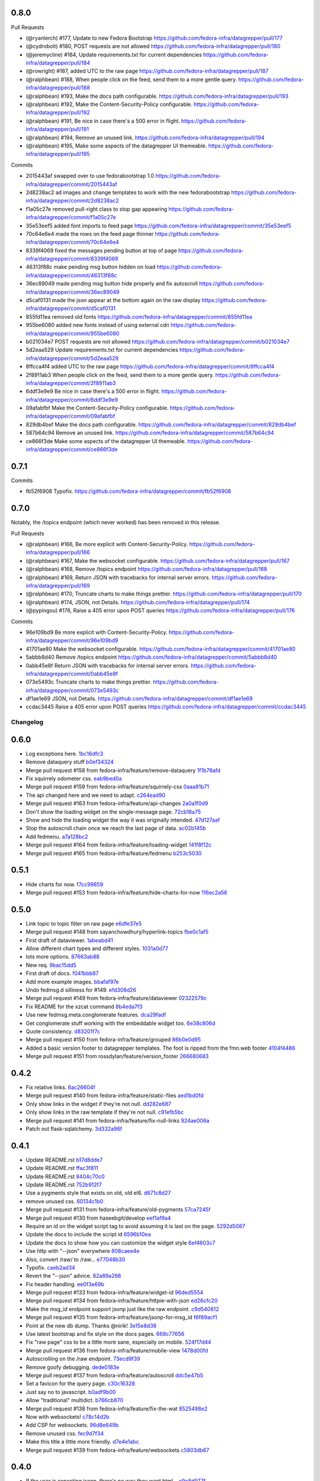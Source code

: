 
0.8.0
-----

Pull Requests

- (@ryanlerch)      #177, Update to new Fedora Bootstrap
  https://github.com/fedora-infra/datagrepper/pull/177
- (@cydrobolt)      #180, POST requests are not allowed
  https://github.com/fedora-infra/datagrepper/pull/180
- (@jeremycline)    #184, Update requirements.txt for current dependencies
  https://github.com/fedora-infra/datagrepper/pull/184
- (@rowright)       #187, added UTC to the raw page
  https://github.com/fedora-infra/datagrepper/pull/187
- (@ralphbean)      #188, When people click on the feed, send them to a more gentle query.
  https://github.com/fedora-infra/datagrepper/pull/188
- (@ralphbean)      #193, Make the docs path configurable.
  https://github.com/fedora-infra/datagrepper/pull/193
- (@ralphbean)      #192, Make the Content-Security-Policy configurable.
  https://github.com/fedora-infra/datagrepper/pull/192
- (@ralphbean)      #191, Be nice in case there's a 500 error in flight.
  https://github.com/fedora-infra/datagrepper/pull/191
- (@ralphbean)      #194, Remove an unused link.
  https://github.com/fedora-infra/datagrepper/pull/194
- (@ralphbean)      #195, Make some aspects of the datagrepper UI themeable.
  https://github.com/fedora-infra/datagrepper/pull/195

Commits

- 2015443af swapped over to use fedorabootstrap 1.0
  https://github.com/fedora-infra/datagrepper/commit/2015443af
- 2d8238ac2 ad images and change templates to work with the new fedorabootstrap
  https://github.com/fedora-infra/datagrepper/commit/2d8238ac2
- f1a05c27e removed pull-right class to stop gap appearing
  https://github.com/fedora-infra/datagrepper/commit/f1a05c27e
- 35e53eef5 added font imports to feed page
  https://github.com/fedora-infra/datagrepper/commit/35e53eef5
- 70c64e6e4 made the rows on the feed page thinner
  https://github.com/fedora-infra/datagrepper/commit/70c64e6e4
- 8339f4069 fixed the messages pending button at top of page
  https://github.com/fedora-infra/datagrepper/commit/8339f4069
- 46313f88c make pending msg button hidden on load
  https://github.com/fedora-infra/datagrepper/commit/46313f88c
- 36ec89049 made pending msg button hide properly and fix autoscroll
  https://github.com/fedora-infra/datagrepper/commit/36ec89049
- d5caf0131 made the json appear at the bottom again on the raw display
  https://github.com/fedora-infra/datagrepper/commit/d5caf0131
- 855fd11ea removed old fonts
  https://github.com/fedora-infra/datagrepper/commit/855fd11ea
- 955be6080 added new fonts instead of using external cdn
  https://github.com/fedora-infra/datagrepper/commit/955be6080
- b021034e7 POST requests are not allowed
  https://github.com/fedora-infra/datagrepper/commit/b021034e7
- 5d2eaa529 Update requirements.txt for current dependencies
  https://github.com/fedora-infra/datagrepper/commit/5d2eaa529
- 8ffcca4f4 added UTC to the raw page
  https://github.com/fedora-infra/datagrepper/commit/8ffcca4f4
- 2f8911ab3 When people click on the feed, send them to a more gentle query.
  https://github.com/fedora-infra/datagrepper/commit/2f8911ab3
- 6ddf3e9e9 Be nice in case there's a 500 error in flight.
  https://github.com/fedora-infra/datagrepper/commit/6ddf3e9e9
- 09afabfbf Make the Content-Security-Policy configurable.
  https://github.com/fedora-infra/datagrepper/commit/09afabfbf
- 829db4bef Make the docs path configurable.
  https://github.com/fedora-infra/datagrepper/commit/829db4bef
- 587b64c94 Remove an unused link.
  https://github.com/fedora-infra/datagrepper/commit/587b64c94
- ce866f3de Make some aspects of the datagrepper UI themeable.
  https://github.com/fedora-infra/datagrepper/commit/ce866f3de

0.7.1
-----

Commits

- fb52f6908 Typofix.
  https://github.com/fedora-infra/datagrepper/commit/fb52f6908

0.7.0
-----

Notably, the /topics endpoint (which never worked) has been removed in
this release.


Pull Requests

- (@ralphbean)      #166, Be more explicit with Content-Security-Policy.
  https://github.com/fedora-infra/datagrepper/pull/166
- (@ralphbean)      #167, Make the websocket configurable.
  https://github.com/fedora-infra/datagrepper/pull/167
- (@ralphbean)      #168, Remove /topics endpoint
  https://github.com/fedora-infra/datagrepper/pull/168
- (@ralphbean)      #169, Return JSON with tracebacks for internal server errors.
  https://github.com/fedora-infra/datagrepper/pull/169
- (@ralphbean)      #170, Truncate charts to make things prettier.
  https://github.com/fedora-infra/datagrepper/pull/170
- (@ralphbean)      #174, JSON, not Details.
  https://github.com/fedora-infra/datagrepper/pull/174
- (@pypingou)       #176, Raise a 405 error upon POST queries
  https://github.com/fedora-infra/datagrepper/pull/176

Commits

- 96e109bd9 Be more explicit with Content-Security-Policy.
  https://github.com/fedora-infra/datagrepper/commit/96e109bd9
- 41701ae80 Make the websocket configurable.
  https://github.com/fedora-infra/datagrepper/commit/41701ae80
- 5abbb8d40 Remove /topics endpoint
  https://github.com/fedora-infra/datagrepper/commit/5abbb8d40
- 0abb45e8f Return JSON with tracebacks for internal server errors.
  https://github.com/fedora-infra/datagrepper/commit/0abb45e8f
- 073e5493c Truncate charts to make things prettier.
  https://github.com/fedora-infra/datagrepper/commit/073e5493c
- df1ae1e69 JSON, not Details.
  https://github.com/fedora-infra/datagrepper/commit/df1ae1e69
- ccdac3445 Raise a 405 error upon POST queries
  https://github.com/fedora-infra/datagrepper/commit/ccdac3445
Changelog
=========

0.6.0
-----

- Log exceptions here. `1bc16dfc3 <https://github.com/fedora-infra/datagrepper/commit/1bc16dfc34b074f42778df2bdb481e2e3e84a351>`_
- Remove dataquery stuff `b0ef34324 <https://github.com/fedora-infra/datagrepper/commit/b0ef34324bf643c755b7c5ac3630b8d0ffc7f0b8>`_
- Merge pull request #158 from fedora-infra/feature/remove-dataquery `1f1b78afd <https://github.com/fedora-infra/datagrepper/commit/1f1b78afd311fbe9f97bde1f1a0912288337c760>`_
- Fix squirrely odometer css. `eab9bed0a <https://github.com/fedora-infra/datagrepper/commit/eab9bed0ac16ab1ec4f111506f75b9c42e67f3d2>`_
- Merge pull request #159 from fedora-infra/feature/squirrely-css `0aaa91b71 <https://github.com/fedora-infra/datagrepper/commit/0aaa91b71117bcac94a134b757bc454c4124329d>`_
- The api changed here and we need to adapt. `c264ead90 <https://github.com/fedora-infra/datagrepper/commit/c264ead902f9a8f4c11bf880ac83a8e3ce068bfc>`_
- Merge pull request #163 from fedora-infra/feature/api-changes `2a0a1f0d9 <https://github.com/fedora-infra/datagrepper/commit/2a0a1f0d92b1025bd832f9b7d38406ba01602a4f>`_
- Don't show the loading widget on the single-message page. `72cb18a75 <https://github.com/fedora-infra/datagrepper/commit/72cb18a753cbe66781f9bfd04d2b868a63bd2535>`_
- Show and hide the loading widget the way it was originally intended. `47d127aaf <https://github.com/fedora-infra/datagrepper/commit/47d127aaf3dfbeccc0b77a61967d74ff9d5594ee>`_
- Stop the autoscroll chain once we reach the last page of data. `ac02b145b <https://github.com/fedora-infra/datagrepper/commit/ac02b145b83e59d2d32743ad4351aa77fd1d632f>`_
- Add fedmenu. `a7a128bc2 <https://github.com/fedora-infra/datagrepper/commit/a7a128bc252e7e3437de83b1ffc2551f50ee82a8>`_
- Merge pull request #164 from fedora-infra/feature/loading-widget `141f8f12c <https://github.com/fedora-infra/datagrepper/commit/141f8f12c0623814b787d6ae6e66322d7d896f27>`_
- Merge pull request #165 from fedora-infra/feature/fedmenu `b253c5030 <https://github.com/fedora-infra/datagrepper/commit/b253c503000bb7a0f81776f596d62a50d980ea94>`_

0.5.1
-----

- Hide charts for now. `f7cc99859 <https://github.com/fedora-infra/datagrepper/commit/f7cc99859e7e4b313021e70eeabf810a73a25b5e>`_
- Merge pull request #153 from fedora-infra/feature/hide-charts-for-now `116ec2a56 <https://github.com/fedora-infra/datagrepper/commit/116ec2a56ad0fe86ee2660ea8e7bebfe1581fca4>`_

0.5.0
-----

- Link topic to topic filter on raw page `e6dfe37e5 <https://github.com/fedora-infra/datagrepper/commit/e6dfe37e5e5feb894b9a9c7a90e04b32a7678eba>`_
- Merge pull request #148 from sayanchowdhury/hyperlink-topics `fbe0c1af5 <https://github.com/fedora-infra/datagrepper/commit/fbe0c1af518513e2f689f9325ff05b420a124c65>`_
- First draft of dataviewer. `1abeabd41 <https://github.com/fedora-infra/datagrepper/commit/1abeabd4139523efdbff98a0883dc2b7a4a7d8f6>`_
- Allow different chart types and different styles. `1031a0d77 <https://github.com/fedora-infra/datagrepper/commit/1031a0d7783d5c007b388a849533f314e554f0e6>`_
- lots more options. `87663ab88 <https://github.com/fedora-infra/datagrepper/commit/87663ab88f3f6996034ea4461b7d6b83991e3dcc>`_
- New req. `9bac15dd5 <https://github.com/fedora-infra/datagrepper/commit/9bac15dd59e736dcb557002bf32ae70ae046df53>`_
- First draft of docs. `f041bbb87 <https://github.com/fedora-infra/datagrepper/commit/f041bbb874b3cac3516da87e5997134ceb2d86fd>`_
- Add more example images. `bbafaf97e <https://github.com/fedora-infra/datagrepper/commit/bbafaf97eeb7ead212dc66ac239cac4710038477>`_
- Undo fedmsg.d silliness for #149. `efd308d26 <https://github.com/fedora-infra/datagrepper/commit/efd308d26d02bcc0e7332a540843e17c4d3915be>`_
- Merge pull request #149 from fedora-infra/feature/dataviewer `02322579c <https://github.com/fedora-infra/datagrepper/commit/02322579c5486419fcbc44d4a8ffad5291f32ddf>`_
- Fix README for the xzcat command `8b4eda7f3 <https://github.com/fedora-infra/datagrepper/commit/8b4eda7f3911e06beeedc93d8d429329c19fe3e9>`_
- Use new fedmsg.meta.conglomerate features. `dca29fadf <https://github.com/fedora-infra/datagrepper/commit/dca29fadf92bab9ec821c21cda3d2ed04b94029b>`_
- Get conglomerate stuff working with the embeddable widget too. `6e38c806d <https://github.com/fedora-infra/datagrepper/commit/6e38c806dc89da51eb7f866ea1eba1988776009a>`_
- Quote consistency. `d83201f7c <https://github.com/fedora-infra/datagrepper/commit/d83201f7cbda6ee94cacac6c5be59a085aa4904c>`_
- Merge pull request #150 from fedora-infra/feature/grouped `86b0e0d95 <https://github.com/fedora-infra/datagrepper/commit/86b0e0d95dc9ed46192dd625d18b105abb0aca9b>`_
- Added a basic version footer to datagrepper templates. The foot is ripped from the fmn.web footer `4104f4486 <https://github.com/fedora-infra/datagrepper/commit/4104f44862b0a81303e2c7abcefc65ed5f4d22e8>`_
- Merge pull request #151 from rossdylan/feature/version_footer `266680683 <https://github.com/fedora-infra/datagrepper/commit/2666806834a2b15765b46170aebc36738de67dad>`_

0.4.2
-----

- Fix relative links. `6ac26604f <https://github.com/fedora-infra/datagrepper/commit/6ac26604fdf7ca1cf28d112f8016e1e96c87b5d8>`_
- Merge pull request #140 from fedora-infra/feature/static-files `aed1bd0fd <https://github.com/fedora-infra/datagrepper/commit/aed1bd0fde1e42c1403b8443fd8b0990340fa18b>`_
- Only show links in the widget if they're not null. `dd282e687 <https://github.com/fedora-infra/datagrepper/commit/dd282e6871fdefb71a01c30f8ccb131e9e1c0c3c>`_
- Only show links in the raw template if they're not null. `c91efb5bc <https://github.com/fedora-infra/datagrepper/commit/c91efb5bc778659a845c46d5abc6049df3340d14>`_
- Merge pull request #141 from fedora-infra/feature/fix-null-links `924ae006a <https://github.com/fedora-infra/datagrepper/commit/924ae006ade6d8965e2f23ceecb9dd1b31743825>`_
- Patch out flask-sqlalchemy. `3d332a96f <https://github.com/fedora-infra/datagrepper/commit/3d332a96f30675233f48b504a67c73a48e1f7cd2>`_

0.4.1
-----

- Update README.rst `b17d8dde7 <https://github.com/fedora-infra/datagrepper/commit/b17d8dde75bbacec6cea275cd1c0a11970e2d778>`_
- Update README.rst `ffac3f811 <https://github.com/fedora-infra/datagrepper/commit/ffac3f81182847d45938638469bac94ac15db571>`_
- Update README.rst `8404c70c0 <https://github.com/fedora-infra/datagrepper/commit/8404c70c038c82a0e6377dc20cbbf636d1e2f400>`_
- Update README.rst `752b912f7 <https://github.com/fedora-infra/datagrepper/commit/752b912f70475fa27b9615e4d7f56877abe6418c>`_
- Use a pygments style that exists on old, old el6. `d671c8d27 <https://github.com/fedora-infra/datagrepper/commit/d671c8d274e7ff1c4c882ce92b9b7e001e387312>`_
- remove unused css. `60134c1b0 <https://github.com/fedora-infra/datagrepper/commit/60134c1b0f09bdd52fe8d9f34dbd7645400309fe>`_
- Merge pull request #131 from fedora-infra/feature/old-pygments `57ca7245f <https://github.com/fedora-infra/datagrepper/commit/57ca7245f20a7db331715d36583686e75102ad2e>`_
- Merge pull request #130 from haseebgit/develop `eef1af9a4 <https://github.com/fedora-infra/datagrepper/commit/eef1af9a40fdd446b8d07f276eb0109ae63f8121>`_
- Require an id on the widget script tag to avoid assuming it is last on the page. `5292d5087 <https://github.com/fedora-infra/datagrepper/commit/5292d50871ff36c4ec0788c7d79eafb6649aa699>`_
- Update the docs to include the script id `6596b10ea <https://github.com/fedora-infra/datagrepper/commit/6596b10ea0182e5cdae18ae6262380debaabc239>`_
- Update the docs to show how you can customize the widget style `6ef4603c7 <https://github.com/fedora-infra/datagrepper/commit/6ef4603c7419a35e634994d6e0e82043f100c957>`_
- Use http with "--json" everywhere `808caee4e <https://github.com/fedora-infra/datagrepper/commit/808caee4e1028336813b5ab2580652dd97a6e7b5>`_
- Also, convert /raw/ to /raw... `e77048b30 <https://github.com/fedora-infra/datagrepper/commit/e77048b302c6f08f884872b40b7d6fb72f674755>`_
- Typofix. `caeb2ad34 <https://github.com/fedora-infra/datagrepper/commit/caeb2ad3484212a6a3a32ede567ebdbc7a732821>`_
- Revert the "--json" advice. `82a89a266 <https://github.com/fedora-infra/datagrepper/commit/82a89a266b73b3c847dbb4c9925b2be13787a34f>`_
- Fix header handling. `ee0f3e69b <https://github.com/fedora-infra/datagrepper/commit/ee0f3e69b714ab87e4a3854e94deba938bb5a811>`_
- Merge pull request #133 from fedora-infra/feature/widget-id `96ded5554 <https://github.com/fedora-infra/datagrepper/commit/96ded5554ca9b11d43ae1462091f5c68d364a0d3>`_
- Merge pull request #134 from fedora-infra/feature/httpie-with-json `ed26cfc20 <https://github.com/fedora-infra/datagrepper/commit/ed26cfc201fcf749666694cae660be91baae032d>`_
- Make the msg_id endpoint support jsonp just like the raw endpoint. `c9d540812 <https://github.com/fedora-infra/datagrepper/commit/c9d5408120128b9a64368c6fe4f995ef53623afb>`_
- Merge pull request #135 from fedora-infra/feature/jsonp-for-msg_id `f6f89acf1 <https://github.com/fedora-infra/datagrepper/commit/f6f89acf1329a002218f7d28eb5621873bd9fd30>`_
- Point at the new db dump.  Thanks @nirik! `3e15e8d38 <https://github.com/fedora-infra/datagrepper/commit/3e15e8d38b60e31ec9cb5ec2c1989ec45cca90c8>`_
- Use latest bootstrap and fix style on the docs pages. `668c77656 <https://github.com/fedora-infra/datagrepper/commit/668c7765607a81b7a32609da7d52fe6bced7ca67>`_
- Fix "raw page" css to be a little more sane, especially on mobile. `524f17d44 <https://github.com/fedora-infra/datagrepper/commit/524f17d44e8633820cf89e4f35ea926db6890c29>`_
- Merge pull request #136 from fedora-infra/feature/mobile-view `1478d00fd <https://github.com/fedora-infra/datagrepper/commit/1478d00fdc4709c2567a44a498dde2d8266a7802>`_
- Autoscrolling on the /raw endpoint. `73ecd9f39 <https://github.com/fedora-infra/datagrepper/commit/73ecd9f393e713464966427fbb69123c11ad7d03>`_
- Remove goofy debugging. `dede0183e <https://github.com/fedora-infra/datagrepper/commit/dede0183e4e6082eea28f6618afb9111760daa19>`_
- Merge pull request #137 from fedora-infra/feature/autoscroll `ddc5e47b5 <https://github.com/fedora-infra/datagrepper/commit/ddc5e47b56fe5186e2393585dc1f1f814bee2f2c>`_
- Set a favicon for the query page. `c30c16328 <https://github.com/fedora-infra/datagrepper/commit/c30c16328657fac19528eb7695c7a1fca9e8e192>`_
- Just say no to javascript. `b0adf9b00 <https://github.com/fedora-infra/datagrepper/commit/b0adf9b007790ba12cf524ec782dec18b4b7316e>`_
- Allow "traditional" multidict. `b766cb870 <https://github.com/fedora-infra/datagrepper/commit/b766cb8703585c09d2dd0214447dc64cf3140960>`_
- Merge pull request #138 from fedora-infra/feature/fix-the-wat `8525498e2 <https://github.com/fedora-infra/datagrepper/commit/8525498e26b9e39c98a1f866ae4b94e6964d6dd0>`_
- Now with websockets! `c78c14d2b <https://github.com/fedora-infra/datagrepper/commit/c78c14d2b4de45eecc1b437cc476962b8cf1f1a4>`_
- Add CSP for websockets. `96d8e649b <https://github.com/fedora-infra/datagrepper/commit/96d8e649bf5a47535fa2bb13c00d34bf2e070df3>`_
- Remove unused css. `fec9d7f34 <https://github.com/fedora-infra/datagrepper/commit/fec9d7f34c8d1a5c5b6b0e65c0dd3a813832c1d0>`_
- Make this title a little more friendly. `d7e4e1abc <https://github.com/fedora-infra/datagrepper/commit/d7e4e1abc6f98212b27411b005386c133b26b73e>`_
- Merge pull request #139 from fedora-infra/feature/websockets `c5803db67 <https://github.com/fedora-infra/datagrepper/commit/c5803db677761b8275fc2620b75efcd061375d79>`_

0.4.0
-----

- If the user is expecting jsonp, there's no way they want html... `c9e8d977f <https://github.com/fedora-infra/datagrepper/commit/c9e8d977fc3c166ccb68a9b4ed9bfa5c5deb49e4>`_
- Fix widget css resources paths. `3129baed8 <https://github.com/fedora-infra/datagrepper/commit/3129baed8c49d0d8e2d0196b75145018b4faec0c>`_
- Move APP_PATH config to the default_config module. `676bdef7a <https://github.com/fedora-infra/datagrepper/commit/676bdef7a43d0362ace984dc32e40bbcea446554>`_
- Merge pull request #122 from fedora-infra/feature/fix-jsonp `609b3caf8 <https://github.com/fedora-infra/datagrepper/commit/609b3caf8e55ca279e17731cb5d99a824b095b35>`_
- Merge pull request #123 from fedora-infra/feature/fix-widget-css `b0fa7940e <https://github.com/fedora-infra/datagrepper/commit/b0fa7940eb7bb7e2c3d1020939589ffe8c7720e8>`_
- Make message count always be an int `03337713b <https://github.com/fedora-infra/datagrepper/commit/03337713b5047ebd34732493ae21d277a1df04ee>`_
- Optimize count_all_messages() `aa1363950 <https://github.com/fedora-infra/datagrepper/commit/aa1363950efcaa291a213aff55b0be7cc4ce0fc1>`_
- Merge pull request #124 from fedora-infra/int-messagecount `c5ea239e7 <https://github.com/fedora-infra/datagrepper/commit/c5ea239e7fcad58d724040c6354afd0661e2dacb>`_
- Merge pull request #125 from fedora-infra/feature/defer-count-query `4df9a49fb <https://github.com/fedora-infra/datagrepper/commit/4df9a49fb5ede12d2459118b2a6058f559ebac2a>`_
- Work the /id/ endpoint `4b57c84e1 <https://github.com/fedora-infra/datagrepper/commit/4b57c84e111a7012400bf9ebdee888f933328505>`_
- Display the message in size extra-large `38403ef6a <https://github.com/fedora-infra/datagrepper/commit/38403ef6a192e2ffa49992143c4a0ffc31f1c9f3>`_
- When linking to the id page, we have the space so go for the largest size `28e64402a <https://github.com/fedora-infra/datagrepper/commit/28e64402a8f5234017a094cac9df3d6c7872b348>`_
- Update docs for extra-large size. `a04ed00a6 <https://github.com/fedora-infra/datagrepper/commit/a04ed00a654b835658e89f46b8c043f8f8728dc3>`_
- Typofix. `5ae033c2a <https://github.com/fedora-infra/datagrepper/commit/5ae033c2aa4b200ff227585e8216c9fbd2c6a71a>`_
- Colorized the json here. `7c6c5231b <https://github.com/fedora-infra/datagrepper/commit/7c6c5231b6e125480b753fa086d94134fa15c7d0>`_
- Add extra-large to the message_card util. `58d877a45 <https://github.com/fedora-infra/datagrepper/commit/58d877a4530b84603c2fc2e97e105dfb348c84ff>`_
- Make "desc" the default ordering to save on typing. `cb33da116 <https://github.com/fedora-infra/datagrepper/commit/cb33da116566e25fe3632cab2d2d1e150e831372>`_
- Merge pull request #128 from fedora-infra/feature/default-is-desc `92fdb8f4f <https://github.com/fedora-infra/datagrepper/commit/92fdb8f4fcc9241b0f35414ccf14d981f93a8e51>`_
- Merge pull request #127 from fedora-infra/feature/msg_in_card `934be9a09 <https://github.com/fedora-infra/datagrepper/commit/934be9a091c3c6299a4505e31dc36a85c29a6cb2>`_
- PEP8/cosmetic. `834dad9a0 <https://github.com/fedora-infra/datagrepper/commit/834dad9a08c48c3e7626d223c1022de0348ad672>`_
- Merge pull request #129 from fedora-infra/feature/pep8 `f6a93ede0 <https://github.com/fedora-infra/datagrepper/commit/f6a93ede0becb51825751a675321e298a481cd98>`_

0.3.3
-----

- Merge pull request #106 from charulagrl/fedpkg `b16756c2c <https://github.com/fedora-infra/datagrepper/commit/b16756c2cf2f65ff1f388aaa5a98b38eab081bbd>`_
- added div and span tag for images and details link respectively `c84c05d98 <https://github.com/fedora-infra/datagrepper/commit/c84c05d98a1c608c3c380dde28fdb6de54e31a41>`_
- added definitions for various classes `f8d87b0f9 <https://github.com/fedora-infra/datagrepper/commit/f8d87b0f9bd6882652d69baf85f00f43bcc80dd8>`_
- changed the layout of message-card `71a83df95 <https://github.com/fedora-infra/datagrepper/commit/71a83df95c96be9fe4143fea271acce6fc2ce978>`_
- includes raw.css file `5c9ef2eb9 <https://github.com/fedora-infra/datagrepper/commit/5c9ef2eb993e86ef528f5330d4a675045401e0d5>`_
- removed unnecessary curly brackets from heading Datagrepper Messages `ca460a723 <https://github.com/fedora-infra/datagrepper/commit/ca460a7232cb1898654f1ceaedfa4d2116e5328b>`_
- Merge pull request #107 from charulagrl/fedpkg `32c0a8416 <https://github.com/fedora-infra/datagrepper/commit/32c0a84168328c1f4974bf15bf55588aecdfab67>`_
- Convert the msg timestamp into a datetime object to make the date available in the card `304c91f45 <https://github.com/fedora-infra/datagrepper/commit/304c91f45c580b7378301c43f17c26389ccc6008>`_
- Small HTML fixes, add the date to the card and fix link to the individual message by its id `09c87af56 <https://github.com/fedora-infra/datagrepper/commit/09c87af56c6b266ad3ab88e3d7e3acde4d56d279>`_
- Make sure the dates are converted in UTC `dd472ff33 <https://github.com/fedora-infra/datagrepper/commit/dd472ff3313972229404c7172a63b64396479fa0>`_
- Use arrow to parse the date from the raw_message `007981f89 <https://github.com/fedora-infra/datagrepper/commit/007981f897a139ca57ff4c3f82320a0af5a466d2>`_
- Display the date in full if size == 'large' otherwise just the relative date provided by arrow `ff049fcbc <https://github.com/fedora-infra/datagrepper/commit/ff049fcbca149fd5f2dda265f4367b277fd9dba7>`_
- Merge pull request #105 from fedora-infra/add_dates `384ff89ac <https://github.com/fedora-infra/datagrepper/commit/384ff89ac0bf15ae1dfe5e041012e0eaaf642271>`_
- changed the css for datetime `1c5b5ed76 <https://github.com/fedora-infra/datagrepper/commit/1c5b5ed76e2806a15e310c34b33fd74ee8af2a0b>`_
- changed the position of datetime element `3fb180616 <https://github.com/fedora-infra/datagrepper/commit/3fb1806166e37db28f9621bbd184e0d250118a71>`_
- Merge pull request #108 from charulagrl/develop `68142cf5f <https://github.com/fedora-infra/datagrepper/commit/68142cf5f7af431d23024ecbc6cc4a1be2f2c925>`_
- Optimize frontpage for #101. `54b077e1f <https://github.com/fedora-infra/datagrepper/commit/54b077e1fe2788d1ec76df46fc032004c5cf8546>`_
- Add jquery to avoid 1s delay before initializing odometer. `2b71d071d <https://github.com/fedora-infra/datagrepper/commit/2b71d071d097af368eb01f03c25911889d0145b7>`_
- Actually, we can just set the value on the server. `ecde1ff21 <https://github.com/fedora-infra/datagrepper/commit/ecde1ff214adf2ef1163415e7b60fd5673e23b4c>`_
- No more "Arimo" google font.  Fixes #103 `7dc66bea7 <https://github.com/fedora-infra/datagrepper/commit/7dc66bea7967da4d74ceed9f792e0a01e19951e9>`_
- Merge pull request #110 from fedora-infra/feature/count-from-zero `fe0a0a7a0 <https://github.com/fedora-infra/datagrepper/commit/fe0a0a7a0044de6ab56588bee124de7bb08135d7>`_
- Break that optimization conditional out into a utility function. `4b9a4ab5a <https://github.com/fedora-infra/datagrepper/commit/4b9a4ab5a378e1c768db5a039e121d4efa83bf29>`_
- Merge pull request #109 from fedora-infra/feature/optimize-frontpage `056dae5eb <https://github.com/fedora-infra/datagrepper/commit/056dae5eb85f188a43e4e2981e876d453ac8e0e5>`_
- Merge pull request #111 from fedora-infra/feature/font-fixing `e78a71ebb <https://github.com/fedora-infra/datagrepper/commit/e78a71ebb776b878bf6fc887deab1a20949cd9cc>`_
- Update docs to point at the latest snapshot. `67d3ac220 <https://github.com/fedora-infra/datagrepper/commit/67d3ac220151d247556f50927dffb6458f6273d1>`_
- Merge pull request #112 from fedora-infra/feature/latest-snapshot `25afc011b <https://github.com/fedora-infra/datagrepper/commit/25afc011b18b316a57848ce17b90747843e619c3>`_
- Update README.rst `a6ff96a36 <https://github.com/fedora-infra/datagrepper/commit/a6ff96a36019c8faf030b6c608955ac80a8a2347>`_
- removed the instruction added before `2b2d5eb42 <https://github.com/fedora-infra/datagrepper/commit/2b2d5eb42c301c0617acdbe914e1255bda0fb42b>`_
- added fedmsg_meta_fedora_infrastructure `19a07ff17 <https://github.com/fedora-infra/datagrepper/commit/19a07ff17e10aea518e367dd337ba7b39137ec73>`_
- Update the documentation `d8c9715e2 <https://github.com/fedora-infra/datagrepper/commit/d8c9715e20c345927ae5e80ae0f475f132101bfa>`_
- Merge pull request #113 from charulagrl/patch-1 `98ce4bb1e <https://github.com/fedora-infra/datagrepper/commit/98ce4bb1ec8cfd47201eb0d1bc8c954c564b58f4>`_
- Merge remote-tracking branch 'upstream/master' into fedpkg `5731277e4 <https://github.com/fedora-infra/datagrepper/commit/5731277e4619660f07c44aca89099c7c5c50d2dd>`_
- changed the width of image `a7be2e399 <https://github.com/fedora-infra/datagrepper/commit/a7be2e3991819059dfd3bf0116471325d6c94ea4>`_
- Update reference.rst `2c6b11544 <https://github.com/fedora-infra/datagrepper/commit/2c6b115449f49d6b90624ed075cffd721f6d82e0>`_
- Update reference.rst `3fcdf22de <https://github.com/fedora-infra/datagrepper/commit/3fcdf22dedac4e85f26ea50c7972f61f0575010e>`_
- Merge pull request #115 from charulagrl/fedpkg `a6ba30815 <https://github.com/fedora-infra/datagrepper/commit/a6ba30815a219ce46e04643622b3c61cfaa8512f>`_
- Update reference.rst `0769068ec <https://github.com/fedora-infra/datagrepper/commit/0769068ecceff16185a2d096dd9cf179114e6112>`_
- Update reference.rst `b0f4706ec <https://github.com/fedora-infra/datagrepper/commit/b0f4706ec17e9290461225d07abfbc3365a24c8b>`_
- Merge pull request #116 from charulagrl/patch-2 `520bf0e93 <https://github.com/fedora-infra/datagrepper/commit/520bf0e9345b96a057b51bd9ba479615cc789d6b>`_
- Check for existance of secondary_icon. `62ec18b67 <https://github.com/fedora-infra/datagrepper/commit/62ec18b67a8d1ee0a116490a3003a91a319ded52>`_
- 0.3.1 `230b4d50a <https://github.com/fedora-infra/datagrepper/commit/230b4d50af2b83625b9cbd828b8255b00c11d4a2>`_
- Also check to make sure the icon is not None. `d991f2a0b <https://github.com/fedora-infra/datagrepper/commit/d991f2a0be5e54a7c3c6a6ae7440b4280d47fae2>`_
- 0.3.2 `a1ad7e228 <https://github.com/fedora-infra/datagrepper/commit/a1ad7e228ec022bb6145890328349f2eb710f38b>`_
- First start of a functional widget. `1fb98a97e <https://github.com/fedora-infra/datagrepper/commit/1fb98a97efe9cfb384e1abe72275cbb131b206fe>`_
- Fixes to query. `519a9cd8e <https://github.com/fedora-infra/datagrepper/commit/519a9cd8e6882dc6ea48e040eb00768c7665eaa6>`_
- Allow users to pass arguments to the js widget query. `58acb1b54 <https://github.com/fedora-infra/datagrepper/commit/58acb1b5462246911f192c317a20b66059ee96c7>`_
- Removed old unused stuff. `5de9b4b7e <https://github.com/fedora-infra/datagrepper/commit/5de9b4b7e3e1249e68a51d9486ca0f699a9f0e53>`_
- Optionally add in css for the embedded widget. `2d4aee9e5 <https://github.com/fedora-infra/datagrepper/commit/2d4aee9e51ea204a6c3bd8548de83fd0a00228ba>`_
- Add a docs page for the embeddable widget. `2e3e08f4a <https://github.com/fedora-infra/datagrepper/commit/2e3e08f4a872ac8ab0610a80455bd3ce86c49df7>`_
- Reformat meta example list and add the new 'date' field. `8aac1e695 <https://github.com/fedora-infra/datagrepper/commit/8aac1e695c914d71e21c23024e1fce546f4feefa>`_
- Merge pull request #117 from fedora-infra/feature/embeddable-js-widget `a7c99c36c <https://github.com/fedora-infra/datagrepper/commit/a7c99c36c3f04fa1f42241204e058e60734a311d>`_
- Add negative filters. `8a153c169 <https://github.com/fedora-infra/datagrepper/commit/8a153c1698e598161a41d02951ce0eb3717d00fc>`_
- Update docs with new negative filters. `2814c1990 <https://github.com/fedora-infra/datagrepper/commit/2814c19907105c52617a84be3d0bea4d2061339e>`_
- Merge pull request #120 from fedora-infra/feature/negative-filters `6826f440e <https://github.com/fedora-infra/datagrepper/commit/6826f440e713c813f6cc206e29fb2aeadeef2d0b>`_
- Add possibility to query the database with a keyword and retrieve all messages having it `601642197 <https://github.com/fedora-infra/datagrepper/commit/6016421972817377221f30b8dd5e3b6641a449ba>`_
- Merge pull request #121 from fedora-infra/feature/contains `9e2d2ea40 <https://github.com/fedora-infra/datagrepper/commit/9e2d2ea4080c62e98476aa6bfc2bc7076d3948ef>`_

0.3.0
-----

- Merge branch 'master' into develop `2af554420 <https://github.com/fedora-infra/datagrepper/commit/2af5544202ee564634cc1e5345b5c76cfccb3393>`_
- Changes made in 'raw' url i.e. it returns the actual content except if content-type is html `1eb9cef53 <https://github.com/fedora-infra/datagrepper/commit/1eb9cef53baaaf5a60f932f711bfc1420a0d9966>`_
- removed a extra whitespace `d2167fd95 <https://github.com/fedora-infra/datagrepper/commit/d2167fd95e8563d76c6c3aa5b7f64d860cfd839c>`_
- used request_wants_html to get content according to mimetypes `3f05b41c5 <https://github.com/fedora-infra/datagrepper/commit/3f05b41c5ab533fb111f9e494c44a3c5f65085b8>`_
- changed request_wants_json to request_wants_html `b233e8c99 <https://github.com/fedora-infra/datagrepper/commit/b233e8c996ba4792ae31acec26c8c750363df035>`_
- Merge pull request #80 from charulagrl/develop `763f4db40 <https://github.com/fedora-infra/datagrepper/commit/763f4db4009774f88e764622f9fc8c8a8a751150>`_
- return html content if accept header is 'text/html' `30ebb44d6 <https://github.com/fedora-infra/datagrepper/commit/30ebb44d63938f107e6508a3a456c6df23968ef4>`_
- html file to render raw messages in a beautiful way `d2d105251 <https://github.com/fedora-infra/datagrepper/commit/d2d105251e36d6ca1acbb8fcec664ab8a9722b57>`_
- using fedmsg.meta to return the message in human readable form `3c312f747 <https://github.com/fedora-infra/datagrepper/commit/3c312f747fd22a705c05e93579b3050d0cc29c0c>`_
- looping over the entire messageList and calling fedmsg.meta to display all the messages `4b9b85c4a <https://github.com/fedora-infra/datagrepper/commit/4b9b85c4acd543a134deb7a645799c2a6781e126>`_
- html file to render raw messages(return by fedmsg.meta) `c220f4f14 <https://github.com/fedora-infra/datagrepper/commit/c220f4f14400fa0eceddea833c5d9d69f32a6284>`_
- convert raw_message into icon, link and title. Also, icon is clickable i.e. link opens up when icon is clicked. `4134af8bf <https://github.com/fedora-infra/datagrepper/commit/4134af8bf1b058b3784468eabb5bb63eddc91b39>`_
- html file to render icon, link and title. `d8c154cc9 <https://github.com/fedora-infra/datagrepper/commit/d8c154cc993415065baec70075f93bab9c4e3871>`_
- Merge pull request #81 from charulagrl/develop `be59d09c1 <https://github.com/fedora-infra/datagrepper/commit/be59d09c1e9e055aa9b362349c545ca72b4eee2c>`_
- returns a list of dictionary where each dictionary has icon, link, title and secondary_icon. `d27aac949 <https://github.com/fedora-infra/datagrepper/commit/d27aac949d3c08e15f573fc8e67f654df1d18c71>`_
- html file that renders icon, link, title and secondary_icon `fd2888a17 <https://github.com/fedora-infra/datagrepper/commit/fd2888a1725c16890a784d7e344a112ba615a475>`_
- returns subtitle in addition to icon, title, secondary_icon and link `de8b8e2db <https://github.com/fedora-infra/datagrepper/commit/de8b8e2db453346a7a1bbb05ad2fd3f4b2430c99>`_
- html file to render subtitle, title, icon, secondary_icon, link `ee34fed63 <https://github.com/fedora-infra/datagrepper/commit/ee34fed63c582cc234d1fa5f5df84e4f8d00c8c0>`_
- html to render messages by their id `37d9fa080 <https://github.com/fedora-infra/datagrepper/commit/37d9fa08067d0030f02a09fedc788a9674836a4c>`_
- /id endpoint return html if visited with a browser and JSON otherwise `27a13a6dc <https://github.com/fedora-infra/datagrepper/commit/27a13a6dc5b384ef32f16c514444f9ac31a9da4f>`_
- used fedmsg.meta modules `ea2b47a38 <https://github.com/fedora-infra/datagrepper/commit/ea2b47a38dcda9c088e1cb1f9aa9e6390f84aaff>`_
- html to render a msg by its id `0dbf56cfa <https://github.com/fedora-infra/datagrepper/commit/0dbf56cfa5f9bb2cfe6c28fd4b58cd7f23862c9a>`_
- added message_card module in util.py `4b46a4e92 <https://github.com/fedora-infra/datagrepper/commit/4b46a4e920db5f860a97128dc27e6633259fe92c>`_
- added message_card module `dfd3d3065 <https://github.com/fedora-infra/datagrepper/commit/dfd3d30658ab3e70eead7c77e34fc4718abee62e>`_
- made changes so that it render both id and raw endpoints `953cee898 <https://github.com/fedora-infra/datagrepper/commit/953cee89893ddd42ce685709a9fd16e8103e7785>`_
- Merge pull request #88 from charulagrl/develop `d5482c4ec <https://github.com/fedora-infra/datagrepper/commit/d5482c4ec2b817191750b38669b4669e00f124f3>`_
- An updated db snapshot for development. `b0400d855 <https://github.com/fedora-infra/datagrepper/commit/b0400d8556ddab4adb88a12be30aad0c829bd441>`_
- Merge pull request #89 from fedora-infra/feature/updated-snapshot2 `8a40633f5 <https://github.com/fedora-infra/datagrepper/commit/8a40633f57675c0ade8079479ce9d7dfc2b0da78>`_
- Merge pull request #90 from charulagrl/develop `f2d4a5678 <https://github.com/fedora-infra/datagrepper/commit/f2d4a567893afc8cfeea4fe6c5986fc91059790d>`_
- removed the unwanted trailing spaces `941f06165 <https://github.com/fedora-infra/datagrepper/commit/941f06165302b0cc2b86577373a627f85828988b>`_
- corrected the indentation `863b482ea <https://github.com/fedora-infra/datagrepper/commit/863b482ea787a5c747aacf3928cf9cf98d4e5316>`_
- return cards according to their size `a526b56a5 <https://github.com/fedora-infra/datagrepper/commit/a526b56a55f6e2222f0cb955087f72364a4e2c34>`_
- message_card adds content according to their size `4502d7c7e <https://github.com/fedora-infra/datagrepper/commit/4502d7c7e31631bb50d3563043cbeb036834a9b1>`_
- html file to render message cards by their size `9209e3323 <https://github.com/fedora-infra/datagrepper/commit/9209e332358f7dc74c0f2719d5bfd48409b3f505>`_
- Merge branch 'develop' of github.com:charulagrl/datagrepper into develop `a1fc5957a <https://github.com/fedora-infra/datagrepper/commit/a1fc5957a96553d64d5cd0b39862649f8e2bca27>`_
- Merge pull request #91 from charulagrl/develop `6279bbed5 <https://github.com/fedora-infra/datagrepper/commit/6279bbed51c91d1e403153f0874b8e03e3be9467>`_
- cards now have configurable 'chrome' `6990521f7 <https://github.com/fedora-infra/datagrepper/commit/6990521f77bf2f79e6941177e28297a00660e649>`_
- separated the jinja code `5bbc877cf <https://github.com/fedora-infra/datagrepper/commit/5bbc877cf304533672d4916f28f8af37b249db74>`_
- html boilerplate `279639a8e <https://github.com/fedora-infra/datagrepper/commit/279639a8e2d04c50d85da8c80cd2945ef5c7a2d0>`_
- Merge pull request #93 from charulagrl/develop `de0f3aaff <https://github.com/fedora-infra/datagrepper/commit/de0f3aaffcc2fae9974ac7a9288efce0b1085f34>`_
- adding msg_id field to the message dictionary `3081e83e7 <https://github.com/fedora-infra/datagrepper/commit/3081e83e752152f07f9ed885cfc3701016daed81>`_
- contains a link back to the /id endpoint for messages whose msg_id != None `dfd829980 <https://github.com/fedora-infra/datagrepper/commit/dfd82998096a6ba76022c2dacdbc51d07d17542c>`_
- checks if card comes from /raw url or /id url `fa4902f88 <https://github.com/fedora-infra/datagrepper/commit/fa4902f88fbff2efd3875d9d4ef6ea8f9deb23ed>`_
- contains a Go Back link if card is from /raw url `9499df58d <https://github.com/fedora-infra/datagrepper/commit/9499df58d73ba4bc999a07341481907d16b6b877>`_
- Merge pull request #94 from charulagrl/develop `b02391ea9 <https://github.com/fedora-infra/datagrepper/commit/b02391ea93c2677ec52ec4eb1cbb657b2d6ff24d>`_
- /id endpoint can accept meta arguments `eead053bf <https://github.com/fedora-infra/datagrepper/commit/eead053bf56264e334e1073eff1c71d4f865938d>`_
- removed common codes from msg_id and raw function `6aef53a16 <https://github.com/fedora-infra/datagrepper/commit/6aef53a16f66e9e022c5bd467df9f69fd70484c3>`_
- meta_arguments function consists of the common codes `50c3f656b <https://github.com/fedora-infra/datagrepper/commit/50c3f656b3caf8d6e44cd9f816f516280c46efeb>`_
- Merge pull request #95 from charulagrl/develop `586da5c34 <https://github.com/fedora-infra/datagrepper/commit/586da5c34f643de735b2b624f0f9e7d8c0db1c9d>`_
- Merge branch 'develop' of github.com:fedora-infra/datagrepper into develop `8ac9d21df <https://github.com/fedora-infra/datagrepper/commit/8ac9d21dfba81ea6e88ff7d398729f92b6c5b46b>`_
- added /messagecount endpoint `e86169f5b <https://github.com/fedora-infra/datagrepper/commit/e86169f5b8043a24a4365e80fc9124df461f4a86>`_
- html file to render messagecount `7af735d9c <https://github.com/fedora-infra/datagrepper/commit/7af735d9c2a63b3ced9642ca6ef385a7f80f036d>`_
- Merge branch 'develop' of github.com:charulagrl/datagrepper into develop `a783f00a4 <https://github.com/fedora-infra/datagrepper/commit/a783f00a472c56c5d5d821486881cab961c9bfca>`_
- added messagecount on front page `1aacaa7ad <https://github.com/fedora-infra/datagrepper/commit/1aacaa7ad7e348bd65784a75ec1204feec01a52b>`_
- renders messagecount `5eea4ed65 <https://github.com/fedora-infra/datagrepper/commit/5eea4ed65a0abffe08a2ee8c0dba4b6bea042703>`_
- odometer.js file to render messagecount `a868ef5d2 <https://github.com/fedora-infra/datagrepper/commit/a868ef5d2d5f644378e456dbafdeba81aae6893f>`_
- css file `64aa4a165 <https://github.com/fedora-infra/datagrepper/commit/64aa4a165b746747bfaf6a02039f6fdddedbbc44>`_
- added messagecount on front page `07468aad3 <https://github.com/fedora-infra/datagrepper/commit/07468aad352b02439f1e7486215a640ea89f16ce>`_
- Merge branch 'develop' of github.com:charulagrl/datagrepper into develop `253653b55 <https://github.com/fedora-infra/datagrepper/commit/253653b5500dd851e1bd78de98302c85c8794d50>`_
- Merge pull request #96 from charulagrl/develop `7ddba23ce <https://github.com/fedora-infra/datagrepper/commit/7ddba23ce7371f96fd0c6e457592cd04b86d0047>`_
- /messagecount endpoint returns json dict `1e575b5a3 <https://github.com/fedora-infra/datagrepper/commit/1e575b5a313450f7c9b4d1b9aa9d431cb07b78ef>`_
- /messagecount endpoint returns json dict `3fb9162b6 <https://github.com/fedora-infra/datagrepper/commit/3fb9162b65812ceaeb1a8d9868c5b64c02d0491c>`_
- update the odometer with websockets `38299525e <https://github.com/fedora-infra/datagrepper/commit/38299525eca2de05005c131c8097d969f03fd225>`_
- Merge branch 'develop' of github.com:charulagrl/datagrepper into develop `26dd07e54 <https://github.com/fedora-infra/datagrepper/commit/26dd07e543bcd9c6ada31b8defde83952ef94816>`_
- update messagecount with websockets `3aa6edd7c <https://github.com/fedora-infra/datagrepper/commit/3aa6edd7c64bf8deaec0f9bd8c3eacfcd4bfaa15>`_
- making few corrections `f9423aba2 <https://github.com/fedora-infra/datagrepper/commit/f9423aba2e90a21626b7c414e1c1d2b6c59c9c36>`_
- Merge pull request #98 from charulagrl/develop `09389a7de <https://github.com/fedora-infra/datagrepper/commit/09389a7de5f1a292c90dc322edac9b5b7cf4b119>`_
- Merge branch 'develop' of github.com:fedora-infra/datagrepper into develop `6c3c44582 <https://github.com/fedora-infra/datagrepper/commit/6c3c44582ec095c500b5db6bcc827c04dec7ed7e>`_

0.2.1
-----

- WSGI script needs the same fix as runserver. `19ff2b770 <https://github.com/fedora-infra/datagrepper/commit/19ff2b770027d25b7cbb699ba6901dc26f91915a>`_
- Handle the case where "start" and "end" are None. `181d337a4 <https://github.com/fedora-infra/datagrepper/commit/181d337a43d56f12f9022f550c1df0a0338eb06d>`_
- Merge pull request #44 from fedora-infra/feature/handle-nonetype `ef658eb0a <https://github.com/fedora-infra/datagrepper/commit/ef658eb0a22947b10413e5a0981e845b49986e71>`_
- Fix unexpected indentation that was breaking the rst conversion to html `9105e23e1 <https://github.com/fedora-infra/datagrepper/commit/9105e23e19022c3c4012edd6f729e00e30ef55bf>`_
- Merge pull request #47 from fedora-infra/feature/fix_references_rst `8ad7795a7 <https://github.com/fedora-infra/datagrepper/commit/8ad7795a75adc843e1f8f06ff4db61cb8084b22d>`_
- Merge branch 'master' of github.com:fedora-infra/datagrepper into develop `bce089bc2 <https://github.com/fedora-infra/datagrepper/commit/bce089bc2cc185d498d630c8d24b5127f2f5e5de>`_
- Initial creation of DataQuery obj/module `f6e64dc44 <https://github.com/fedora-infra/datagrepper/commit/f6e64dc44c3389c956b410281a9cb5491cc72276>`_
- PEP 8 fix `ae8febd91 <https://github.com/fedora-infra/datagrepper/commit/ae8febd918d07d5624f1119697b601d72c58a46b>`_
- Merge branch 'develop' of github.com:fedora-infra/datagrepper into feature/submit-endpoint `c91f2d7dd <https://github.com/fedora-infra/datagrepper/commit/c91f2d7dd63b75f0377f6e0fd0b46d07ce72c978>`_
- Implement /submit (without any database stuff yet) `1f4f4bef3 <https://github.com/fedora-infra/datagrepper/commit/1f4f4bef3dce802e88a2300c31cf60e0b04310a7>`_
- Change DataQuery obj implementation to make sense `d19aa5bd5 <https://github.com/fedora-infra/datagrepper/commit/d19aa5bd5aa397f65275799e656639c54968c81d>`_
- Remove everything that we won't be needing `620e93ec8 <https://github.com/fedora-infra/datagrepper/commit/620e93ec82fe44f332bee31ef2a10c2662b37ffd>`_
- Finish up /submit implementation. This should work `797c2a1ce <https://github.com/fedora-infra/datagrepper/commit/797c2a1cefbddbdba671441f11bc0acf84455d8d>`_
- Finish /submit endpoint `a6a9e76b5 <https://github.com/fedora-infra/datagrepper/commit/a6a9e76b5ad8f23ad9aaed2b294a534dd420c1a1>`_
- Add documentation for /submit (and /status) `c0c84d9ef <https://github.com/fedora-infra/datagrepper/commit/c0c84d9ef932ea3a4c6eebde4ac19617ffd1f3fa>`_
- Add /status endpoint `316a6767d <https://github.com/fedora-infra/datagrepper/commit/316a6767d0e4893cef9f9ed5af985d84a4d7097d>`_
- parse_from_* -> from_* `46f9c9c97 <https://github.com/fedora-infra/datagrepper/commit/46f9c9c9703fdd65f98e3179eb37ec309bfe3cdb>`_
- datetime.fromtimestamp requires a float() `2f8c98b1d <https://github.com/fedora-infra/datagrepper/commit/2f8c98b1dd642b22eecc4d7f02b2716206e58258>`_
- Merge pull request #50 from fedora-infra/feature/fix_end_timestamp `8483a75b6 <https://github.com/fedora-infra/datagrepper/commit/8483a75b687be7fd10c0a5822e542b3ef94a8af2>`_
- Merge branch 'develop' of github.com:fedora-infra/datagrepper into feature/submit-endpoint `c7aa92ccd <https://github.com/fedora-infra/datagrepper/commit/c7aa92ccdb3ee0bedc8c1c1158078d1919f03519>`_
- fedmsg so far `59016eb86 <https://github.com/fedora-infra/datagrepper/commit/59016eb86612b69a817f86f05e6b325b1d4c21dd>`_
- remove hello world message `7ed2ef447 <https://github.com/fedora-infra/datagrepper/commit/7ed2ef44766d488f317c7b057bf73094a486c81e>`_
- Fix status URL in docs `ef704a7a4 <https://github.com/fedora-infra/datagrepper/commit/ef704a7a4dce71e49c12fd90056eea88f68ef173>`_
- yeah fuck this advanced query language `90cac5a36 <https://github.com/fedora-infra/datagrepper/commit/90cac5a36a21e53df56370b627ffd11c3e6c2ed6>`_
- Implement running data queries `06bae01a9 <https://github.com/fedora-infra/datagrepper/commit/06bae01a9f7cba33849b8283a9e12e23455cf1a0>`_
- Add build to .gitignore `a6b212147 <https://github.com/fedora-infra/datagrepper/commit/a6b2121471bba03382cdca7bb3f9c739e11aba1f>`_
- Implement job runner as a part of fedmsg-hub `4493eef45 <https://github.com/fedora-infra/datagrepper/commit/4493eef45ceed7a6238b4239c48336c5b08182d8>`_
- Using 'job_id' and 'id' for the same thing is dumb `095e637e2 <https://github.com/fedora-infra/datagrepper/commit/095e637e25d923748756a2f1df0d43480ca114a8>`_
- Update docs `0ca7e1457 <https://github.com/fedora-infra/datagrepper/commit/0ca7e1457e43042a1118a42cc5f63a49820c5776>`_
- s/from_request/from_request_args/ `b9ccca2dc <https://github.com/fedora-infra/datagrepper/commit/b9ccca2dc7d11aa60596738f5eb01552fed32771>`_
- Merge pull request #51 from fedora-infra/feature/submit-endpoint `e8ef69d69 <https://github.com/fedora-infra/datagrepper/commit/e8ef69d6910dd30f3f4b88c82506630038ede081>`_
- Add /topics endpoint `37ff18cb4 <https://github.com/fedora-infra/datagrepper/commit/37ff18cb4f30715a8ebd27cb40eb7cfef10aad61>`_
- Remove dangling symlink `bce41824f <https://github.com/fedora-infra/datagrepper/commit/bce41824fbe96f82b522a1dc78661f524899ad46>`_
- Cache /topics endpoint `ba70a3132 <https://github.com/fedora-infra/datagrepper/commit/ba70a3132f127b9bc4a4534545b93d963931e9cf>`_
- Add docs for /topics `13c1abb40 <https://github.com/fedora-infra/datagrepper/commit/13c1abb409c7c6d44721c5b6cd87bb1266ca504d>`_
- Update README.rst `d4996b2f9 <https://github.com/fedora-infra/datagrepper/commit/d4996b2f94791fb378b8a8eafa8dc0010023aabb>`_
- Hey we have a prod instance now `5e3c06a0c <https://github.com/fedora-infra/datagrepper/commit/5e3c06a0c60fd4073e87a74b4655d3144af69b60>`_
- Remove unnecessary import `c4eccb1a5 <https://github.com/fedora-infra/datagrepper/commit/c4eccb1a52a03b9d2a36fda4861aac8cc8bdae5a>`_
- fix /topics in reference doc `f3f2c1902 <https://github.com/fedora-infra/datagrepper/commit/f3f2c1902ea1aaf251ad13096d3c0ea3fbce4c2e>`_
- Merge pull request #61 from fedora-infra/feature/topics-endpoint `a4b352b47 <https://github.com/fedora-infra/datagrepper/commit/a4b352b47dfc7ba138a0dbf6d2aee153dc0f3c74>`_
- Job runner deletes completed jobs after a set time `89705cdd0 <https://github.com/fedora-infra/datagrepper/commit/89705cdd00320433071705815d537259c5c633c3>`_
- Don't delete output immediately after `6a0015e4d <https://github.com/fedora-infra/datagrepper/commit/6a0015e4dcfa517b19db4b9c0eb88f710c71076f>`_
- Merge pull request #63 from fedora-infra/feature/job-runner-deletion `48c2267cd <https://github.com/fedora-infra/datagrepper/commit/48c2267cd1b33ec77661d87c6b3a96ffd37dc339>`_
- This should work, but doesn't `b89cf7d9a <https://github.com/fedora-infra/datagrepper/commit/b89cf7d9a491ff20529127f505889bcaa4c94b8e>`_
- Fix logging in `22126e9d7 <https://github.com/fedora-infra/datagrepper/commit/22126e9d7eef18ce0139fe81945af0a0c0eee028>`_
- Finish implementing auth `7a28a277f <https://github.com/fedora-infra/datagrepper/commit/7a28a277f64d1f89c777858c4f3498774fd64cf8>`_
- Fix error reporting `adb5865dc <https://github.com/fedora-infra/datagrepper/commit/adb5865dcbb930f211068288af138a038a5700b0>`_
- Make OpenID endpoint configurable `4e9afbc99 <https://github.com/fedora-infra/datagrepper/commit/4e9afbc99a95141df9899c070251c819d42a74eb>`_
- Remove a debugging line `32bb54a46 <https://github.com/fedora-infra/datagrepper/commit/32bb54a46857528f8679f2b258d301f54ba624e3>`_
- Merge pull request #64 from fedora-infra/feature/submit-auth `7f4c20541 <https://github.com/fedora-infra/datagrepper/commit/7f4c20541aba02ffa4bd16d03bc0967209b249e1>`_
- requirements.txt cleanup `e2d640360 <https://github.com/fedora-infra/datagrepper/commit/e2d640360f4f542562ef38a67427ae8ded4a6834>`_
- Update requirements.txt (closes #62) `d2b01bb9c <https://github.com/fedora-infra/datagrepper/commit/d2b01bb9c74a1710efeda475a9af223ed0dea252>`_
- 0.2.0 `d45d9c353 <https://github.com/fedora-infra/datagrepper/commit/d45d9c35398e2b672da34d8c4001315042244c00>`_
- Merge branch 'master' into develop `e163cc5b9 <https://github.com/fedora-infra/datagrepper/commit/e163cc5b90d95b1d1e23a859cf74e2da1e6c3775>`_
- Call __json__ on the Message instance, not the class. `d46145fe1 <https://github.com/fedora-infra/datagrepper/commit/d46145fe158232f62aeaef8b01cb7ed32c34947e>`_
- Merge pull request #67 from fedora-infra/feature/msg-jsonification-tweak `71ba52efc <https://github.com/fedora-infra/datagrepper/commit/71ba52efc68587aac14adbd8cf4ba24ec8971a10>`_
- Make assemble_timerange work if you aren't in EDT `12b6e4230 <https://github.com/fedora-infra/datagrepper/commit/12b6e4230486cd5bb72424c0e0ea29aead8f4a1d>`_
- Merge pull request #68 from fedora-infra/feature/timerange-test-tzfix `a64022f8c <https://github.com/fedora-infra/datagrepper/commit/a64022f8cde219f2a9c0408fb2f5bb6f793759fe>`_
- Add /id endpoint `1b0c11aa6 <https://github.com/fedora-infra/datagrepper/commit/1b0c11aa61b7d7437b5963dec44c0a035fb59821>`_
- Fix lockfile import for el6 version of lockfile `39ab240f7 <https://github.com/fedora-infra/datagrepper/commit/39ab240f77ad90f678c29fa9d41d06e18f91ff02>`_
- Merge pull request #69 from fedora-infra/feature/el6-lockfile `64ce23ec0 <https://github.com/fedora-infra/datagrepper/commit/64ce23ec00c3d875c4a403c72207498af6d00634>`_
- Make tarfile use compatible with Python 2.6 `5cbd285c1 <https://github.com/fedora-infra/datagrepper/commit/5cbd285c1fa7e92d959cb8739c00e99fea5f26ef>`_
- Add .travis.yml `3e14b16a1 <https://github.com/fedora-infra/datagrepper/commit/3e14b16a17a2584a36b2fd8ac9ac0df7f7632df0>`_
- If tarfile runs into a problem, close it; if lzma runs into a problem, close it and delete the file `9736a22b7 <https://github.com/fedora-infra/datagrepper/commit/9736a22b7a881611fe8d9cac9285ebf8c80d3de9>`_
- PEP 8 `4436ccf53 <https://github.com/fedora-infra/datagrepper/commit/4436ccf53ddde28b886b4b451f2bee6fe0681e98>`_
- Merge branch 'develop' of github.com:fedora-infra/datagrepper into feature/py26-tarfile `dfbfe0693 <https://github.com/fedora-infra/datagrepper/commit/dfbfe06931791dfd7cafdb26cf9122045ad3caa0>`_
- travis: install liblzma-dev before python setup.py install `86024dfce <https://github.com/fedora-infra/datagrepper/commit/86024dfce46f3131621725cfabb986c697c05033>`_
- Merge branch 'develop' of github.com:fedora-infra/datagrepper into feature/py26-tarfile `1eb281865 <https://github.com/fedora-infra/datagrepper/commit/1eb281865d2f78c9f56e28010cd0eaaf7a1e6b46>`_
- Merge pull request #73 from fedora-infra/feature/py26-tarfile `9a6ba11ef <https://github.com/fedora-infra/datagrepper/commit/9a6ba11efbbd31ade73439be4cd82add51f5da98>`_
- Merge branch 'develop' into feature/uuid-support `030999ecd <https://github.com/fedora-infra/datagrepper/commit/030999ecd84c895021cb0c5a0872f7cebf84c7b3>`_
- Fix /id endpoint `5870a4e5f <https://github.com/fedora-infra/datagrepper/commit/5870a4e5fb79c79e2c814389e7328cb4dfd164cc>`_
- Fix consumer not running on non-dev environments `6319ce9a6 <https://github.com/fedora-infra/datagrepper/commit/6319ce9a6ee26a1b4cef780bb80b64f6340085b5>`_
- Set job status to 'failed' if a traceback occurs `2484efd98 <https://github.com/fedora-infra/datagrepper/commit/2484efd98fda8855a02d6a7c335a72174bbe8c11>`_
- Merge pull request #75 from fedora-infra/feature/runner-fixes `e47aeff24 <https://github.com/fedora-infra/datagrepper/commit/e47aeff248774240257e61ff6b116dd8747e0d83>`_
- Not including 'id' on /id is a 400 `5809216b7 <https://github.com/fedora-infra/datagrepper/commit/5809216b7b0ce756f3c7abca2ee66fa3c7d28b9f>`_
- Merge branch 'develop' into feature/uuid-support `de6a6b9e6 <https://github.com/fedora-infra/datagrepper/commit/de6a6b9e637937ab2ee1555edc9fb078f8d1e46c>`_
- Merge pull request #74 from fedora-infra/feature/uuid-support `2479d5000 <https://github.com/fedora-infra/datagrepper/commit/2479d50000c9a67105231cc6f5172230c122fe79>`_

0.1.4
-----

- Minor pep8 fix. `c5fcc4484 <https://github.com/fedora-infra/datagrepper/commit/c5fcc4484ab41c701cbae246a48e0cc83245896a>`_
- Typofix. `ccbdd1684 <https://github.com/fedora-infra/datagrepper/commit/ccbdd1684b9ec58921733c75394c093a2a62527b>`_
- Another typofix. `4212690c3 <https://github.com/fedora-infra/datagrepper/commit/4212690c39fa3b2e8a8110f56b7bfd1c86dee67f>`_
- Remove the spec file. `f45ff6614 <https://github.com/fedora-infra/datagrepper/commit/f45ff66149fae564f76af0adcc3bb356cbc0f50d>`_
- Merge pull request #35 from fedora-infra/feature/no-spec `f501a43d6 <https://github.com/fedora-infra/datagrepper/commit/f501a43d6d52a62058532c52e9f788e4fba6caad>`_
- Merge branch 'master' into develop `dd0e318d5 <https://github.com/fedora-infra/datagrepper/commit/dd0e318d567a891597eb5a89ad740b83b4318a0f>`_
- Typofix. `6f5a58f2a <https://github.com/fedora-infra/datagrepper/commit/6f5a58f2a04dee17b882f47c263850b6736c9496>`_
- Allow user to specify order of results. `bc73d1b48 <https://github.com/fedora-infra/datagrepper/commit/bc73d1b48c3af5a0def3f4e9ecbec2d55002bb9f>`_
- Constrain version of datanommer.models. `d71979e7b <https://github.com/fedora-infra/datagrepper/commit/d71979e7b877b9235c7797f9d6665c22d38e9d6a>`_
- Use a dev url in the dev config. `e5fa67213 <https://github.com/fedora-infra/datagrepper/commit/e5fa6721383efdeb37d63082330254fba7233695>`_
- Mention the order argument in the index docs. `e4fcc7e8b <https://github.com/fedora-infra/datagrepper/commit/e4fcc7e8ba77b647c347e56b3cdc3c9abdce9df3>`_
- Merge pull request #39 from fedora-infra/feature/ordering-results `c703d8261 <https://github.com/fedora-infra/datagrepper/commit/c703d82610c1677081b1804b26bf2e443245e1be>`_
- Use abadger's suggested scheme. `2fea62f28 <https://github.com/fedora-infra/datagrepper/commit/2fea62f2809fa02f038ac50bea23328ea1823f1d>`_
- Tell pep8.me and the pep8 tool to reduce their zeal. `eb685666c <https://github.com/fedora-infra/datagrepper/commit/eb685666c2c46d4b679fa7e0633f6a9271bf455b>`_
- Merge pull request #32 from fedora-infra/feature/pep8 `412e76f9a <https://github.com/fedora-infra/datagrepper/commit/412e76f9a0ebdd5b47ee9d7241d32fdf1939b677>`_
- Allow the user to retrieve the last ``rows_per_page`` items regardless of the time `c8c0ca8d0 <https://github.com/fedora-infra/datagrepper/commit/c8c0ca8d093bb97734d78503e03e6868ff304994>`_
- Reorganize the app to make the datetime stuff testable. `171fbf57e <https://github.com/fedora-infra/datagrepper/commit/171fbf57e7821587a626d9ffbd93f236c3807087>`_
- Some tests for the datetime stuff. `fafc062a6 <https://github.com/fedora-infra/datagrepper/commit/fafc062a61c9dc8be45e9142a3d5e2da6557b830>`_
- Change the docs for one of the datetime combinations. `625dc2b39 <https://github.com/fedora-infra/datagrepper/commit/625dc2b39cdc9e69cb23eb8564c1c6e8f0f47f42>`_
- Fix up our logic to get all tests passing. `517a5e84f <https://github.com/fedora-infra/datagrepper/commit/517a5e84f16f99d0439da8bc3666301746f571d6>`_
- PEP8 `7fd9cf8d8 <https://github.com/fedora-infra/datagrepper/commit/7fd9cf8d84cc8b82f606a27209044959c31ec77c>`_
- A technicality. `ad2d979eb <https://github.com/fedora-infra/datagrepper/commit/ad2d979ebbf8d9797cb15f183a5f27b70bf6eab4>`_
- Merge pull request #43 from fedora-infra/feature/docs-jsonp `02bff8289 <https://github.com/fedora-infra/datagrepper/commit/02bff8289fc37dd7336ac962ad03f04411a30c2a>`_
- Merge pull request #42 from fedora-infra/retrieve_last_items `fa95e688b <https://github.com/fedora-infra/datagrepper/commit/fa95e688bab18473e3105ad00985e58f43331b78>`_
- Add option to return metadata with the raw message `cc0775d95 <https://github.com/fedora-infra/datagrepper/commit/cc0775d95a1ada9ccf4bdc9bdff9e5da8632b849>`_
- Sets take a list. `51b327abc <https://github.com/fedora-infra/datagrepper/commit/51b327abc23313b91013d31a5857acf0480805e8>`_
- Indentation. `e101736ba <https://github.com/fedora-infra/datagrepper/commit/e101736ba228f8bcd555e41cbf62ed7c110b752b>`_
- Return the argued meta attributes back to the user. `eb69e55b2 <https://github.com/fedora-infra/datagrepper/commit/eb69e55b2f08c9e2f74f1a9f69ccee9933c17205>`_
- Fix checking that the meta provided are part of the allowed set `bd31da59c <https://github.com/fedora-infra/datagrepper/commit/bd31da59c0fd76d105a90badbacfde273c1f7dc2>`_
- Usernames should be plural here. `22403b817 <https://github.com/fedora-infra/datagrepper/commit/22403b8173e93a96b397e71f475531ea32f1648a>`_
- Initialize fedmsg metadata processors at startup. `70af7bfa6 <https://github.com/fedora-infra/datagrepper/commit/70af7bfa62960713cf320ae25ab32220fecd5e1f>`_
- fedmsg.meta is expecting a dict. `8890002f7 <https://github.com/fedora-infra/datagrepper/commit/8890002f7280c89b6418447f1480707d6f11c0ab>`_
- Let flask handle listification for us. `91227188e <https://github.com/fedora-infra/datagrepper/commit/91227188e5b6dfbf528f0b13d5caac39e33bddaa>`_
- Convert messages from sqlalchemy objects to json-like dicts earlier in the pipeline so we can manipulate them. `40bcf08f6 <https://github.com/fedora-infra/datagrepper/commit/40bcf08f6d185c668a6c8fd8cc3807abdce4c2c5>`_
- Pluralization. `45dd762f6 <https://github.com/fedora-infra/datagrepper/commit/45dd762f6af42da1f16874795131b5b266bdc13c>`_
- Fix up the runserver script. `96a5fb72a <https://github.com/fedora-infra/datagrepper/commit/96a5fb72acf2c15722f88b8269d5acc3c8762903>`_
- Convert set to list before trying to serialize. `4e1df5b29 <https://github.com/fedora-infra/datagrepper/commit/4e1df5b29c9c80431a4cf8a2d33388436861e3a3>`_
- Re-introduce the use of util.assemble_timerange.  It got lost in a rebase. `2c651f25a <https://github.com/fedora-infra/datagrepper/commit/2c651f25ab46523649c8a2844e85951f139f8628>`_
- Merge pull request #41 from fedora-infra/meta_endpoint `ef7a72a88 <https://github.com/fedora-infra/datagrepper/commit/ef7a72a888e4080d4fb6769f647ba6aaa2f64d27>`_

0.1.3
-----

- Include docs/ dir in tarball. `b364debf6 <https://github.com/fedora-infra/datagrepper/commit/b364debf61d5f5f613007ec105689c529c9f8838>`_
- Merge pull request #28 from fedora-infra/feature/include-docs-in-tarball `63e44f64f <https://github.com/fedora-infra/datagrepper/commit/63e44f64fb0aee866d0c4f5d4189ef77f3e74f53>`_
- Second try at using a configurable URL for the docs.  Sorry for the merge mess before. `397c3a141 <https://github.com/fedora-infra/datagrepper/commit/397c3a141b8016aed34d4b2d6ba5305dfdf605fa>`_
- Downgrade .rst content if docutils is too old to handle it.  Fixes #29. `b1e34f87e <https://github.com/fedora-infra/datagrepper/commit/b1e34f87e8be102e6095045f0f0de373f69bf522>`_
- Be more careful when comparing docutils versions. `3ddf5668e <https://github.com/fedora-infra/datagrepper/commit/3ddf5668e6f67e10c4c0340f5883185c35bed1c8>`_
- Allow for ajax/jsonp results from the /raw url. `c94c9eb2c <https://github.com/fedora-infra/datagrepper/commit/c94c9eb2c7b0570da4812d0b6c4f88363b7394a9>`_
- Simplify that conditional. `a0ba7f778 <https://github.com/fedora-infra/datagrepper/commit/a0ba7f7785daf356067df310ca7532348395fc15>`_
- Merge pull request #33 from fedora-infra/feature/codeblock-downgrade `78c42d6da <https://github.com/fedora-infra/datagrepper/commit/78c42d6da84ff1690d1d3bc59201951230bcaff4>`_
- Merge pull request #34 from fedora-infra/feature/jsonp `5f5e0a151 <https://github.com/fedora-infra/datagrepper/commit/5f5e0a15111cd6cab8ff1c5219e75f5aa8fa0480>`_
- Merge branch 'feature/configurable-url-take-two' into develop `91eb38d5c <https://github.com/fedora-infra/datagrepper/commit/91eb38d5c7d2ca600c220d14d2a53a44cf8a0147>`_

0.1.2
-----

- Merge branch 'master' into develop `67f604d67 <https://github.com/fedora-infra/datagrepper/commit/67f604d675382add2a86a7c0cff3b12bcb553d78>`_
- Remove old-templates `dea003299 <https://github.com/fedora-infra/datagrepper/commit/dea003299e3ca677c21141e026938cb7cdc5f860>`_
- Be able to load docs from multiple rst files `a997365bf <https://github.com/fedora-infra/datagrepper/commit/a997365bfc88c3e81dcb7c0492c0858f4b29bc90>`_
- Comment out remotely-hosted touch icons `edbfa74c1 <https://github.com/fedora-infra/datagrepper/commit/edbfa74c14ba01412a2ef15b3eddc4457b39c483>`_
- Merge branch 'develop' into feature/reference `27678502d <https://github.com/fedora-infra/datagrepper/commit/27678502d236f7284a6b25c50492d986eb0a4c0b>`_
- Get most of the /raw reference done `70c47cb26 <https://github.com/fedora-infra/datagrepper/commit/70c47cb26a917b4d550076b05d59904c569d7ff0>`_
- Finish up docs for /raw `2a8905f24 <https://github.com/fedora-infra/datagrepper/commit/2a8905f242a71a067c137df07b14082bb7934f6a>`_
- Documentation style adjustments `fdd266bb6 <https://github.com/fedora-infra/datagrepper/commit/fdd266bb6f1561a7577330baf12c88f5737d7c88>`_
- Add reference page to navbar `b88ae0f65 <https://github.com/fedora-infra/datagrepper/commit/b88ae0f6562cc3739d418e4030334c2bae66efd7>`_
- Don't need show_jumbotron anymore `4ff46275d <https://github.com/fedora-infra/datagrepper/commit/4ff46275d0965fecff78dc3cacb9dc14a8a33c33>`_
- Use user's URL in command-line examples `79bae0e7e <https://github.com/fedora-infra/datagrepper/commit/79bae0e7e392696bd44a068b532d0ac813c860d4>`_
- Make docs the full width of the content `392310ace <https://github.com/fedora-infra/datagrepper/commit/392310aceecc427ed49687929e7d6b4eb7c8e7e6>`_
- Whitespace fix `ffa6e4a13 <https://github.com/fedora-infra/datagrepper/commit/ffa6e4a13953ad422f582a5f2506fcaa91fc9da8>`_
- Fix ellipsis `32ecd182a <https://github.com/fedora-infra/datagrepper/commit/32ecd182a8de2fbf9fad1159755ba72ab8827bfb>`_
- Minor changes to index docs `b2d2973fb <https://github.com/fedora-infra/datagrepper/commit/b2d2973fb5b852931e79f12c70ca133946fbf1c6>`_
- Small changes to reference docs `cb1f896b7 <https://github.com/fedora-infra/datagrepper/commit/cb1f896b7af66dbd7e8744d7d8bc7593540deb28>`_
- Merge pull request #24 from fedora-infra/feature/reference `bce825348 <https://github.com/fedora-infra/datagrepper/commit/bce82534897188b33c9597c03f90503c4cb73721>`_
- Add COPYING file (GPL version 2) `fba281cc2 <https://github.com/fedora-infra/datagrepper/commit/fba281cc2eeec98fa381086ca9b9d513a5a5859e>`_
- Add license boilerplate in at least one file `97f391376 <https://github.com/fedora-infra/datagrepper/commit/97f391376432f8e99b58413e601f9f355ff32fcc>`_
- Merge branch 'master' into develop `0a0f9764f <https://github.com/fedora-infra/datagrepper/commit/0a0f9764fc0027382ed7958f386e1a862113f726>`_
- Update RPM spec to current revision (RHBZ 955781) `1eb5c81d0 <https://github.com/fedora-infra/datagrepper/commit/1eb5c81d0bc6cfe72caffad240c203ad5f8db8ff>`_
- Update spec `071f11a4e <https://github.com/fedora-infra/datagrepper/commit/071f11a4e1045e472b437193c12cf8adbee9d29b>`_
- Support timedelta_to_seconds on py2.6. `9847b7cda <https://github.com/fedora-infra/datagrepper/commit/9847b7cdaa5b6fb069819d20c15d3ec2674b6af7>`_
- Pass the delta to timedelta_to_seconds `e71ce03c7 <https://github.com/fedora-infra/datagrepper/commit/e71ce03c78b6196d18cc8963b591b4d4d97bca2d>`_
- Use a configurable URL for the API docs. `d8a3ed0d1 <https://github.com/fedora-infra/datagrepper/commit/d8a3ed0d1ceb709aa18bcc5fdf4f862593c3bfc6>`_
- Make the quotes consistent. `22d0d518e <https://github.com/fedora-infra/datagrepper/commit/22d0d518ee804cf90d65e35af5ea5f7a02803c9d>`_
- Merge branch 'feature/update-docs' into develop `61656a4ff <https://github.com/fedora-infra/datagrepper/commit/61656a4ff90578e8e12d9144fef85a53eca1feb5>`_
- Merge pull request #26 from fedora-infra/feature/timedelta-to-seconds `b193a47a7 <https://github.com/fedora-infra/datagrepper/commit/b193a47a7208773ae18926905b64baee2777ceb6>`_

0.1.1
-----

- Add COPYING file (GPL version 2) `b666a5877 <https://github.com/fedora-infra/datagrepper/commit/b666a5877fa07e04c0cc6daa011a108dc6d4d21d>`_
- Add license boilerplate in at least one file `269afe2c2 <https://github.com/fedora-infra/datagrepper/commit/269afe2c2f33daa07e1c0ce9cb2b2338b362a462>`_
- Bump version to 0.1.1 `d8119fefa <https://github.com/fedora-infra/datagrepper/commit/d8119fefa01154c115d34fdd986a4164867627bb>`_
